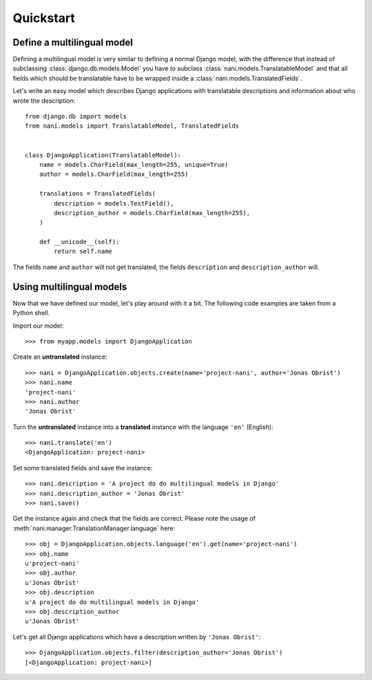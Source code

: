 ##########
Quickstart
##########

***************************
Define a multilingual model
***************************

Defining a multilingual model is very similar to defining a normal Django model,
with the difference that instead of subclassing :class:`django.db.models.Model`
you have to subclass :class:`nani.models.TranslatableModel` and that all fields
which should be translatable have to be wrapped inside a 
:class:`nani.models.TranslatedFields`.

Let's write an easy model which describes Django applications with translatable
descriptions and information about who wrote the description::

    from django.db import models
    from nani.models import TranslatableModel, TranslatedFields
    
    
    class DjangoApplication(TranslatableModel):
        name = models.CharField(max_length=255, unique=True)
        author = models.CharField(max_length=255)
        
        translations = TranslatedFields(
            description = models.TextField(),
            description_author = models.CharField(max_length=255),
        )
        
        def __unicode__(self):
            return self.name

The fields ``name`` and ``author`` will not get translated, the fields
``description`` and ``description_author`` will.


*************************
Using multilingual models
*************************

Now that we have defined our model, let's play around with it a bit. The
following code examples are taken from a Python shell.

.. highlight:: pycon

Import our model::

    >>> from myapp.models import DjangoApplication

Create an **untranslated** instance::

    >>> nani = DjangoApplication.objects.create(name='project-nani', author='Jonas Obrist')
    >>> nani.name
    'project-nani'
    >>> nani.author
    'Jonas Obrist'

Turn the **untranslated** instance into a **translated** instance with the
language ``'en'`` (English)::

    >>> nani.translate('en')
    <DjangoApplication: project-nani>

Set some translated fields and save the instance::

    >>> nani.description = 'A project do do multilingual models in Django'
    >>> nani.description_author = 'Jonas Obrist'
    >>> nani.save()

Get the instance again and check that the fields are correct. Please note the
usage of :meth:`nani.manager.TranslationManager.language` here::

    >>> obj = DjangoApplication.objects.language('en').get(name='project-nani')
    >>> obj.name
    u'project-nani'
    >>> obj.author
    u'Jonas Obrist'
    >>> obj.description
    u'A project do do multilingual models in Django'
    >>> obj.description_author
    u'Jonas Obrist'

Let's get all Django applications which have a description written by
``'Jonas Obrist'``::

    >>> DjangoApplication.objects.filter(description_author='Jonas Obrist')
    [<DjangoApplication: project-nani>]
